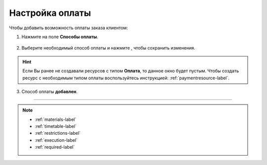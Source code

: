 .. _payment-label:

================
Настройка оплаты
================

Чтобы добавить возможность оплаты заказа клиентом:

1. Нажмите на поле **Способы оплаты**.

.. figure:: media/order_on_time/order8.png
    :scale: 42 %
    :alt: alternate text
    :align: center

2. Выберите необходимый способ оплаты и нажмите |галка|, чтобы сохранить изменения.

    .. |галка| image:: media/galka.png
        :scale: 42 %

.. hint:: Если Вы ранее не создавали ресурсов с типом **Оплата**, то данное окно будет пустым. Чтобы создать ресурс с необходимым типом оплаты воспользуйтесь инструкцией: :ref:`paymentresource-label`.

.. figure:: media/order_on_time/order9.png
    :scale: 42 %
    :alt: alternate text
    :align: center

3. Способ оплаты **добавлен**.

.. figure:: media/payment/payment3.png
    :scale: 42 %
    :alt: alternate text
    :align: center

-----------------------------

.. note::

    * :ref:`materials-label`
    * :ref:`timetable-label`
    * :ref:`restrictions-label`
    * :ref:`execution-label`
    * :ref:`required-label`

.. .. raw:: html
   
..    <torrow-widget
..       id="torrow-widget"
..       url="https://web.torrow.net/app/tabs/tab-search/service;id=103edf7f8c4affcce3a659502c23a?closeButtonHidden=true&tabBarHidden=true"
..       modal="right"
..       modal-active="false"
..       show-widget-button="true"
..       button-text="Заявка эксперту"
..       modal-width="550px"
..       button-style = "rectangle"
..       button-size = "60"
..       button-y = "top"
..    ></torrow-widget>
..    <script src="https://cdn.jsdelivr.net/gh/torrowtechnologies/torrow-widget@1/dist/torrow-widget.min.js" defer></script>

.. .. raw:: html

..    <script src="https://code.jivo.ru/widget/m8kFjF91Tn" async></script>